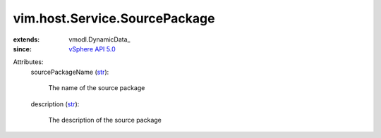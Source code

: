 
vim.host.Service.SourcePackage
==============================
  
:extends: vmodl.DynamicData_
:since: `vSphere API 5.0 <vim/version.rst#vimversionversion7>`_

Attributes:
    sourcePackageName (`str <https://docs.python.org/2/library/stdtypes.html>`_):

       The name of the source package
    description (`str <https://docs.python.org/2/library/stdtypes.html>`_):

       The description of the source package
